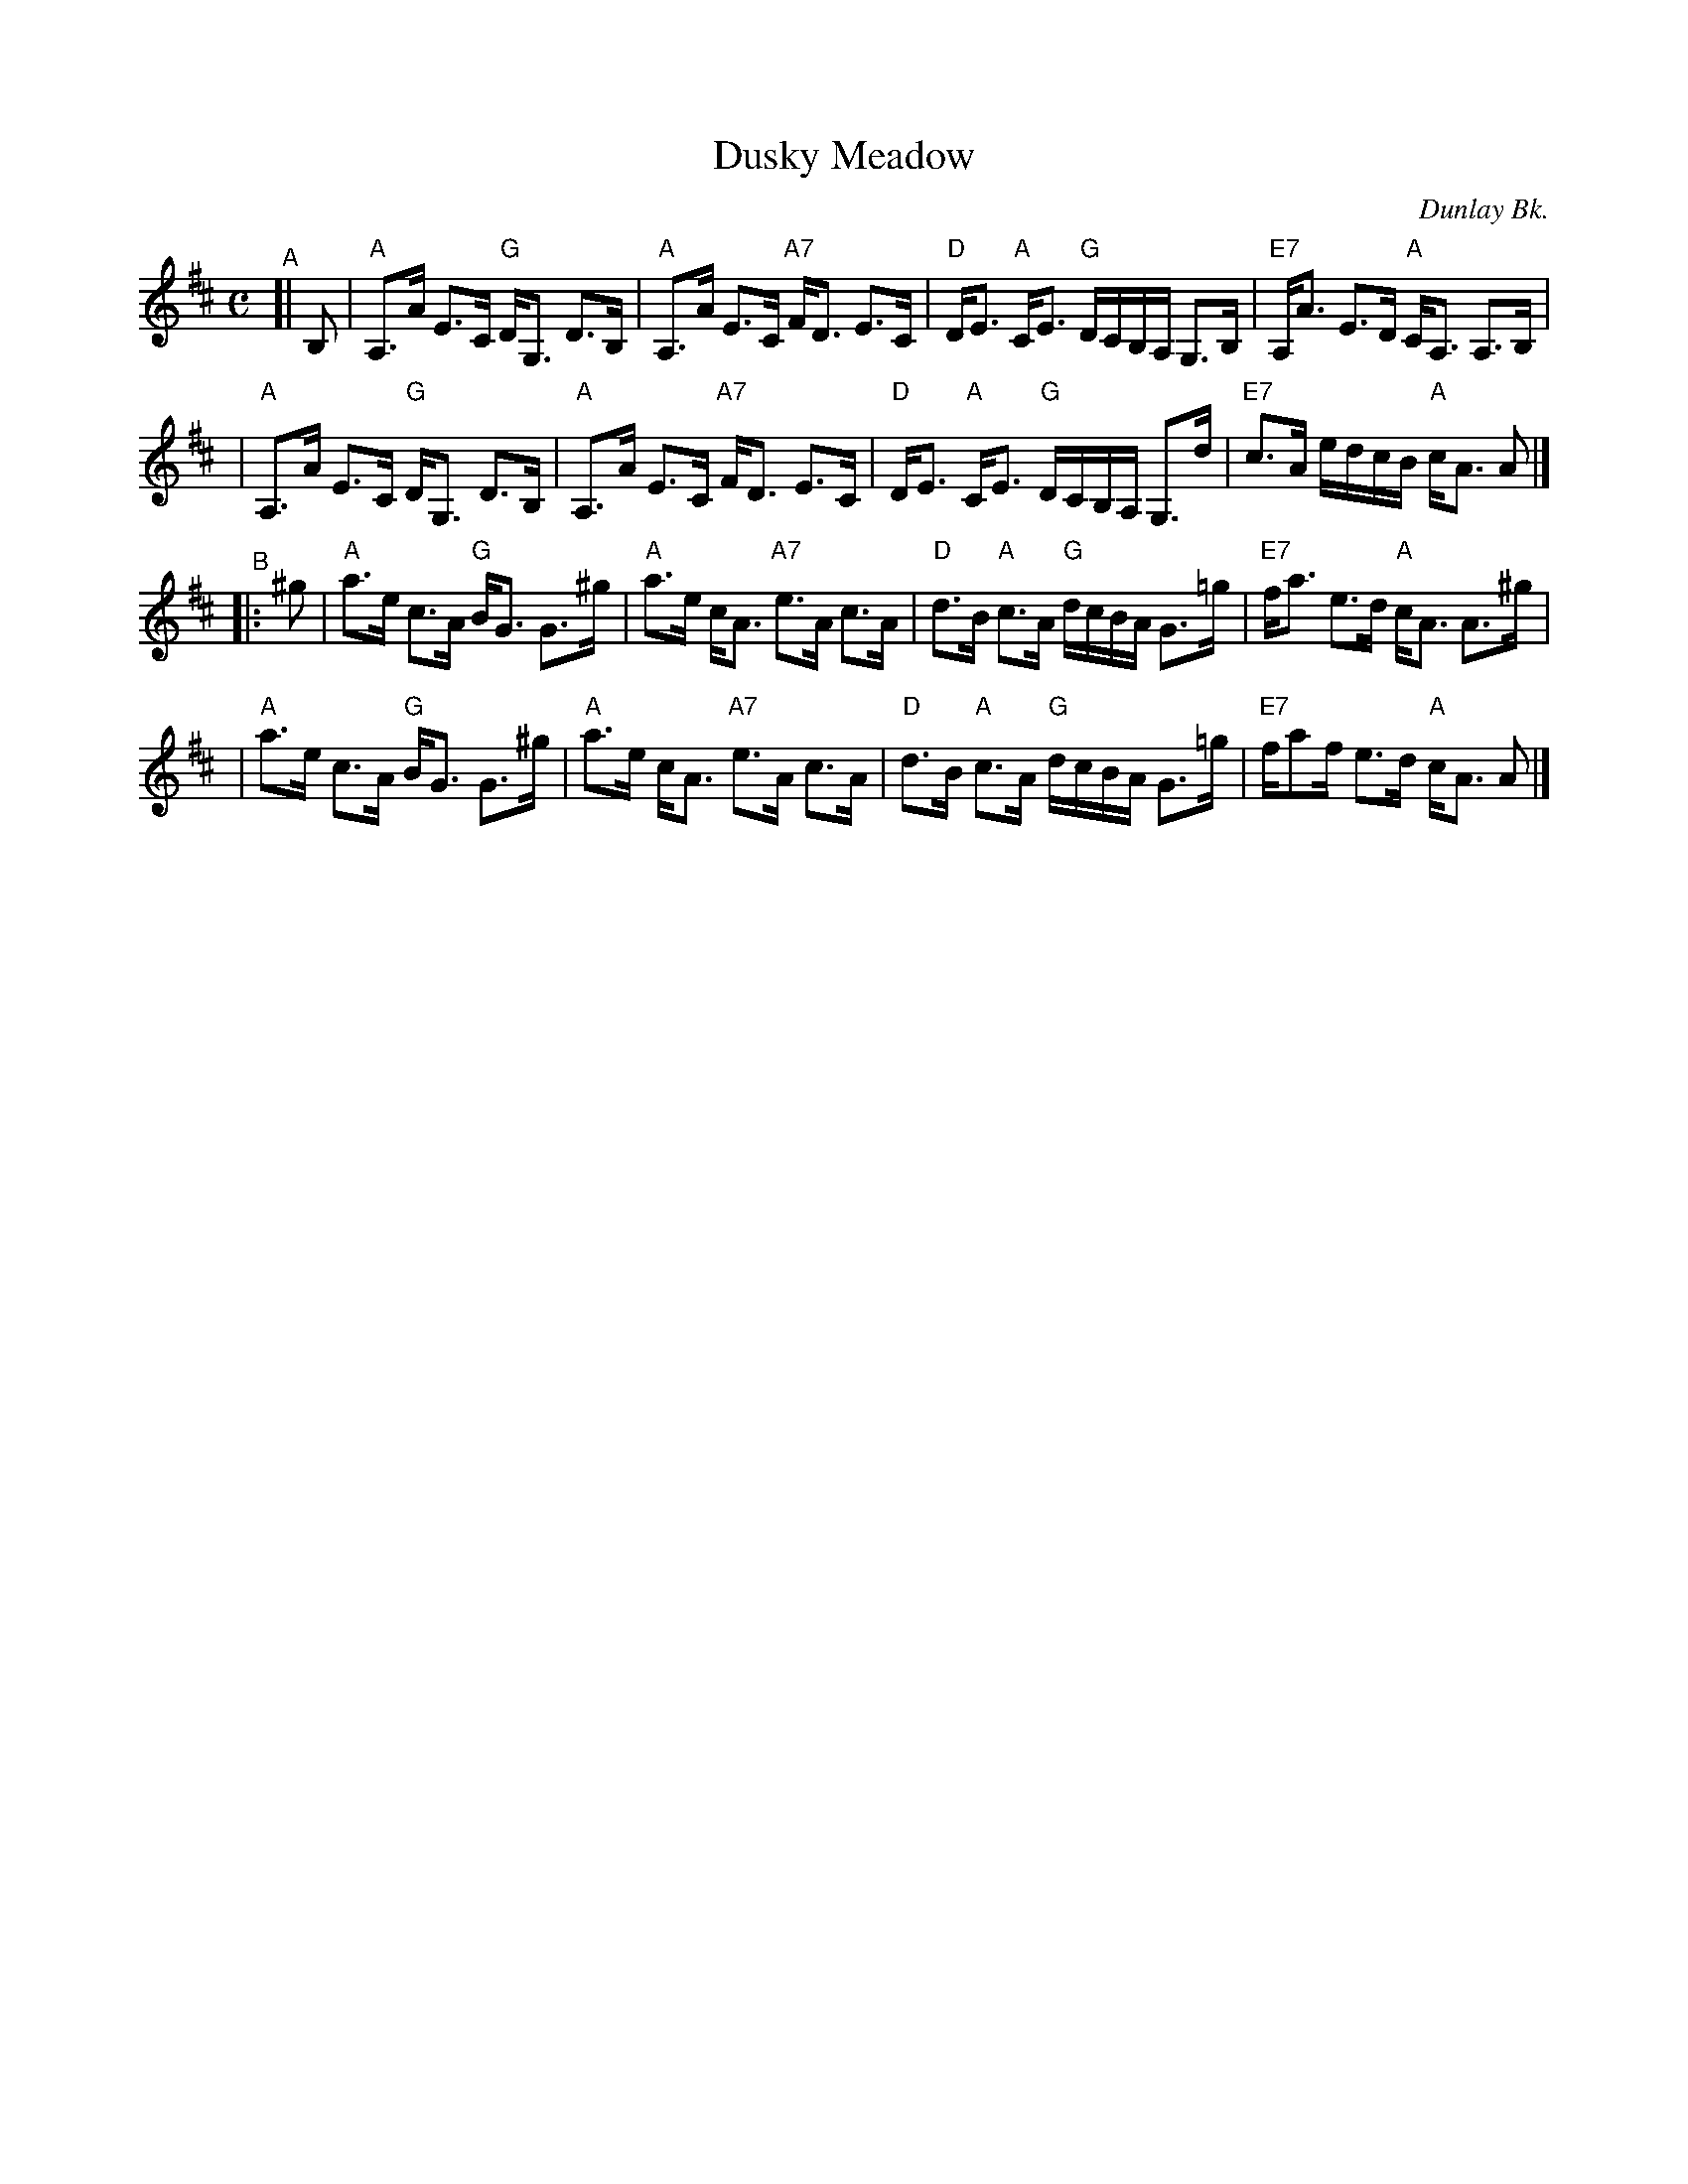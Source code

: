 X: 1
T: Dusky Meadow
O: Dunlay Bk.
S: handwritten copy by B.R.McOwen in Concord Slow Scottish Session collection
F: http://ramshaw.info/slowjamtunes/PDF/Tunes_D/Dusky_Meadow.pdf
R: strathspey
M: C
L: 1/16
K: Amix
"^A"[| B,2 \
| "A"A,3A E3C "G"DG,3 D3B, | "A"A,3A E3C "A7"FD3 E3C | "D"DE3 "A"CE3 "G"DCB,A, G,3B, | "E7"A,A3 E3D "A"CA,3 A,3B, |
| "A"A,3A E3C "G"DG,3 D3B, | "A"A,3A E3C "A7"FD3 E3C | "D"DE3 "A"CE3 "G"DCB,A, G,3d | "E7"c3A edcB "A"cA3 A2 |]
"^B"|: ^g2 \
| "A"a3e c3A "G"BG3 G3^g | "A"a3e cA3 "A7"e3A c3A | "D"d3B "A"c3A "G"dcBA G3=g | "E7"fa3  e3d "A"cA3 A3^g |
| "A"a3e c3A "G"BG3 G3^g | "A"a3e cA3 "A7"e3A c3A | "D"d3B "A"c3A "G"dcBA G3=g | "E7"fa2f e3d "A"cA3 A2 |]
